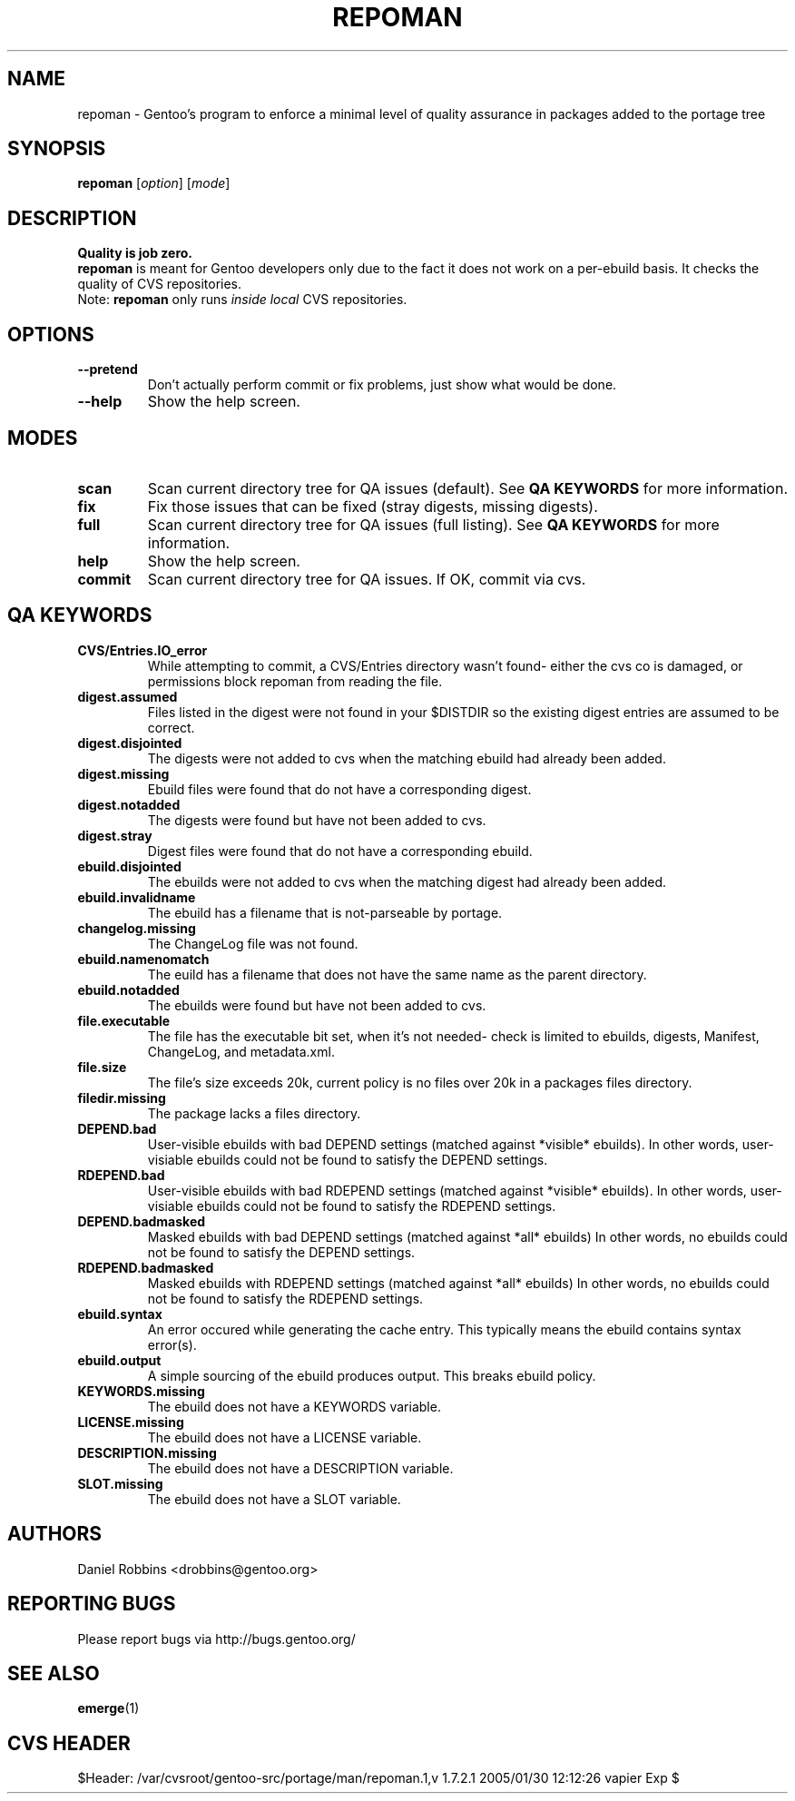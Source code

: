 .TH "REPOMAN" "1" "Nov 2002" "Portage 2.0.51" "Portage"
.SH NAME
repoman \- Gentoo's program to enforce a minimal level of quality assurance in packages added to the portage tree
.SH SYNOPSIS
\fBrepoman\fR [\fIoption\fR] [\fImode\fR]
.SH DESCRIPTION
.BR "Quality is job zero."
.br
.BR repoman
is meant for Gentoo developers only due to the fact it does not work on a per-ebuild basis.
It checks the quality of CVS repositories.
.br
Note: \fBrepoman\fR only runs \fIinside local\fR CVS repositories.
.SH OPTIONS 
.TP
.B --pretend
Don't actually perform commit or fix problems, just show what would be done.
.TP
.B --help
Show the help screen.
.SH MODES
.TP
.B scan
Scan current directory tree for QA issues (default).  See \fBQA KEYWORDS\fR for more
information.
.TP
.B fix
Fix those issues that can be fixed (stray digests, missing digests).
.TP
.B full
Scan current directory tree for QA issues (full listing).  See \fBQA KEYWORDS\fR for more
information.
.TP
.B help
Show the help screen.
.TP
.B commit
Scan current directory tree for QA issues.  If OK, commit via cvs.
.SH QA KEYWORDS
.TP
.BR CVS/Entries.IO_error
While attempting to commit, a CVS/Entries directory wasn't found- either the cvs co is damaged, or permissions block repoman from reading the file.
.TP
.BR digest.assumed
Files listed in the digest were not found in your $DISTDIR so the existing 
digest entries are assumed to be correct.
.TP
.BR digest.disjointed
The digests were not added to cvs when the matching ebuild had already been 
added.
.TP
.BR digest.missing
Ebuild files were found that do not have a corresponding digest.
.TP
.BR digest.notadded
The digests were found but have not been added to cvs.
.TP
.BR digest.stray
Digest files were found that do not have a corresponding ebuild.
.TP
.BR ebuild.disjointed
The ebuilds were not added to cvs when the matching digest had already been 
added.
.TP
.BR ebuild.invalidname
The ebuild has a filename that is not-parseable by portage.
.TP
.BR changelog.missing
The ChangeLog file was not found.
.TP
.BR ebuild.namenomatch
The euild has a filename that does not have the same name as the parent 
directory.
.TP
.BR ebuild.notadded
The ebuilds were found but have not been added to cvs.
.TP
.BR file.executable
The file has the executable bit set, when it's not needed- check is limited to ebuilds, digests, Manifest, ChangeLog, and metadata.xml.
.TP
.BR file.size
The file's size exceeds 20k, current policy is no files over 20k in a packages files directory.
.TP
.BR filedir.missing
The package lacks a files directory.
.TP
.BR DEPEND.bad
User-visible ebuilds with bad DEPEND settings (matched against *visible* ebuilds).
In other words, user-visiable ebuilds could not be found to satisfy the DEPEND settings.
.TP
.BR RDEPEND.bad
User-visible ebuilds with bad RDEPEND settings (matched against *visible* ebuilds).
In other words, user-visiable ebuilds could not be found to satisfy the RDEPEND settings.
.TP
.BR DEPEND.badmasked
Masked ebuilds with bad DEPEND settings (matched against *all* ebuilds)
In other words, no ebuilds could not be found to satisfy the DEPEND settings.
.TP
.BR RDEPEND.badmasked
Masked ebuilds with RDEPEND settings (matched against *all* ebuilds)
In other words, no ebuilds could not be found to satisfy the RDEPEND settings.
.TP
.BR ebuild.syntax
An error occured while generating the cache entry.  This typically means the ebuild contains syntax error(s).
.TP
.BR ebuild.output
A simple sourcing of the ebuild produces output.  This breaks ebuild policy.
.TP
.BR KEYWORDS.missing
The ebuild does not have a KEYWORDS variable.
.TP
.BR LICENSE.missing
The ebuild does not have a LICENSE variable.
.TP
.BR DESCRIPTION.missing
The ebuild does not have a DESCRIPTION variable.
.TP
.BR SLOT.missing
The ebuild does not have a SLOT variable.
.SH AUTHORS
Daniel Robbins <drobbins@gentoo.org>
.SH "REPORTING BUGS"
Please report bugs via http://bugs.gentoo.org/
.SH "SEE ALSO"
.BR emerge (1)
.SH "CVS HEADER"
$Header: /var/cvsroot/gentoo-src/portage/man/repoman.1,v 1.7.2.1 2005/01/30 12:12:26 vapier Exp $
